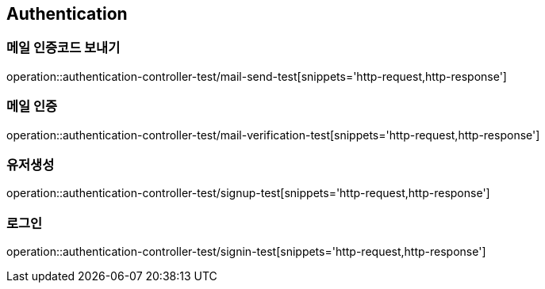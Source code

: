 == Authentication

=== 메일 인증코드 보내기
operation::authentication-controller-test/mail-send-test[snippets='http-request,http-response']

=== 메일 인증
operation::authentication-controller-test/mail-verification-test[snippets='http-request,http-response']

=== 유저생성
operation::authentication-controller-test/signup-test[snippets='http-request,http-response']

=== 로그인
operation::authentication-controller-test/signin-test[snippets='http-request,http-response']